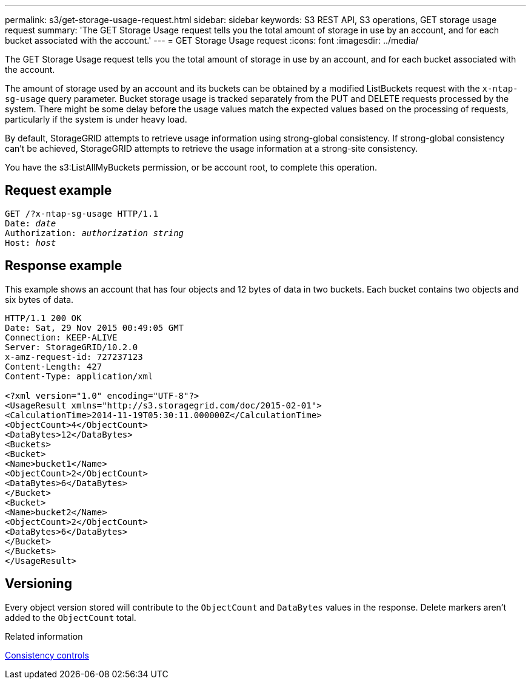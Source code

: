 ---
permalink: s3/get-storage-usage-request.html
sidebar: sidebar
keywords: S3 REST API, S3 operations, GET storage usage request
summary: 'The GET Storage Usage request tells you the total amount of storage in use by an account, and for each bucket associated with the account.'
---
= GET Storage Usage request
:icons: font
:imagesdir: ../media/

[.lead]
The GET Storage Usage request tells you the total amount of storage in use by an account, and for each bucket associated with the account.

The amount of storage used by an account and its buckets can be obtained by a modified ListBuckets request with the `x-ntap-sg-usage` query parameter. Bucket storage usage is tracked separately from the PUT and DELETE requests processed by the system. There might be some delay before the usage values match the expected values based on the processing of requests, particularly if the system is under heavy load.

By default, StorageGRID attempts to retrieve usage information using strong-global consistency. If strong-global consistency can't be achieved, StorageGRID attempts to retrieve the usage information at a strong-site consistency.

You have the s3:ListAllMyBuckets permission, or be account root, to complete this operation.

== Request example

[subs="specialcharacters,quotes"]
----
GET /?x-ntap-sg-usage HTTP/1.1
Date: _date_
Authorization: _authorization string_
Host: _host_
----

== Response example

This example shows an account that has four objects and 12 bytes of data in two buckets. Each bucket contains two objects and six bytes of data.

----
HTTP/1.1 200 OK
Date: Sat, 29 Nov 2015 00:49:05 GMT
Connection: KEEP-ALIVE
Server: StorageGRID/10.2.0
x-amz-request-id: 727237123
Content-Length: 427
Content-Type: application/xml

<?xml version="1.0" encoding="UTF-8"?>
<UsageResult xmlns="http://s3.storagegrid.com/doc/2015-02-01">
<CalculationTime>2014-11-19T05:30:11.000000Z</CalculationTime>
<ObjectCount>4</ObjectCount>
<DataBytes>12</DataBytes>
<Buckets>
<Bucket>
<Name>bucket1</Name>
<ObjectCount>2</ObjectCount>
<DataBytes>6</DataBytes>
</Bucket>
<Bucket>
<Name>bucket2</Name>
<ObjectCount>2</ObjectCount>
<DataBytes>6</DataBytes>
</Bucket>
</Buckets>
</UsageResult>
----

== Versioning

Every object version stored will contribute to the `ObjectCount` and `DataBytes` values in the response. Delete markers aren't added to the `ObjectCount` total.

.Related information

link:consistency-controls.html[Consistency controls]